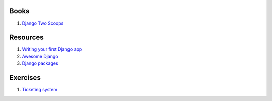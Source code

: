 Books
=====

#. `Django Two Scoops <http://twoscoopspress.org/>`__


Resources
=========

#. `Writing your first Django app <https://docs.djangoproject.com/en/stable/intro/tutorial01/>`__
#. `Awesome Django <https://gitlab.com/rosarior/awesome-django>`__
#. `Django packages <https://djangopackages.org/>`__


Exercises
=========

#. `Ticketing system <./exercises/ticketing-system.rst>`__
